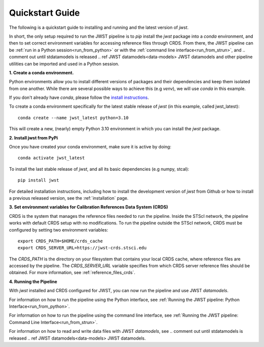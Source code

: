 .. _quickstart:

=================
Quickstart Guide 
=================

The following is a quickstart guide to installing and running and the
latest version of `jwst`.

In short, the only setup required to run the JWST pipeline is to `pip` install
the `jwst` package into a `conda` environment, and then to set correct
environment variables for accessing reference files through CRDS. From there,
the JWST pipeline can be :ref:`run in a Python session<run_from_python>` or with
the :ref:`command line interface<run_from_strun>`, and
.. comment out until stdatamodels is released
.. ref JWST datamodels<data-models>
JWST datamodels
and other pipeline utilities can be imported
and used in a Python session.

**1. Create a conda environment.**

Python environments allow you to install different versions of packages and
their dependencies and keep them isolated from one another. While there are
several possible ways to achieve this (e.g `venv`), we will use `conda` in this
example.

If you don't already have `conda`, please follow the
`install instructions <https://docs.conda.io/en/latest/miniconda.html>`_.

To create a conda environment specifically for the latest stable release of
`jwst` (in this example, called jwst_latest):

::

	conda create --name jwst_latest python=3.10

This will create a new, (nearly) empty Python 3.10 environment in which you can
install the `jwst` package.

**2. Install jwst from PyPi**

Once you have created your conda environment, make sure it is active by doing:
::

	conda activate jwst_latest

To install the last stable release of `jwst`, and all its basic dependencies
(e.g numpy, stcal):

::

	pip install jwst

For detailed installation instructions, including how to install the development
version of `jwst` from Github or how to install a previous released version, see
the :ref:`installation` page.

**3. Set environment variables for Calibration References Data System (CRDS)**

CRDS is the system that manages the reference files needed to run the
pipeline. Inside the STScI network, the pipeline works with default CRDS
setup with no modifications. To run the pipeline outside the STScI
network, CRDS must be configured by setting two environment variables:
::

	export CRDS_PATH=$HOME/crds_cache
	export CRDS_SERVER_URL=https://jwst-crds.stsci.edu

The `CRDS_PATH` is the directory on your filesystem that contains your local
CRDS cache, where reference files are accessed by the pipeline. The
`CRDS_SERVER_URL` variable specifies from which CRDS server reference files should
be obtained. For more information, see :ref:`reference_files_crds`.

**4. Running the Pipeline**

With `jwst` installed and CRDS configured for JWST, you can now run the pipeline
and use JWST `datamodels`.

For information on how to run the pipeline using the Python interface, see
:ref:`Running the JWST pipeline: Python Interface<run_from_python>`.

For information on how to run the pipeline using the command line interface, see
:ref:`Running the JWST pipeline: Command Line Interface<run_from_strun>`.

For information on how to read and write data files with JWST `datamodels`, see
.. comment out until stdatamodels is released
.. ref JWST datamodels<data-models>
JWST datamodels.

